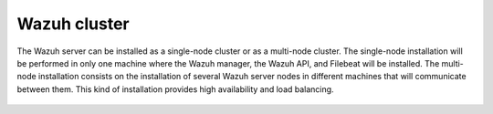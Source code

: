 .. Copyright (C) 2020 Wazuh, Inc.

.. meta:: :description: Learn how to install Elastic Stack for using Wazuh on Debian

.. _wazuh_cluster:


Wazuh cluster
=============

The Wazuh server can be installed as a single-node cluster or as a multi-node cluster. The single-node installation will be performed in only one machine where the Wazuh manager, the Wazuh API, and Filebeat will be installed. The multi-node installation consists on the installation of several Wazuh server nodes in different machines that will communicate between them. This kind of installation provides high availability and load balancing.


 .. toctree::
     :maxdepth: 1

     wazuh_single_node_cluster
     wazuh_multi_node_cluster
